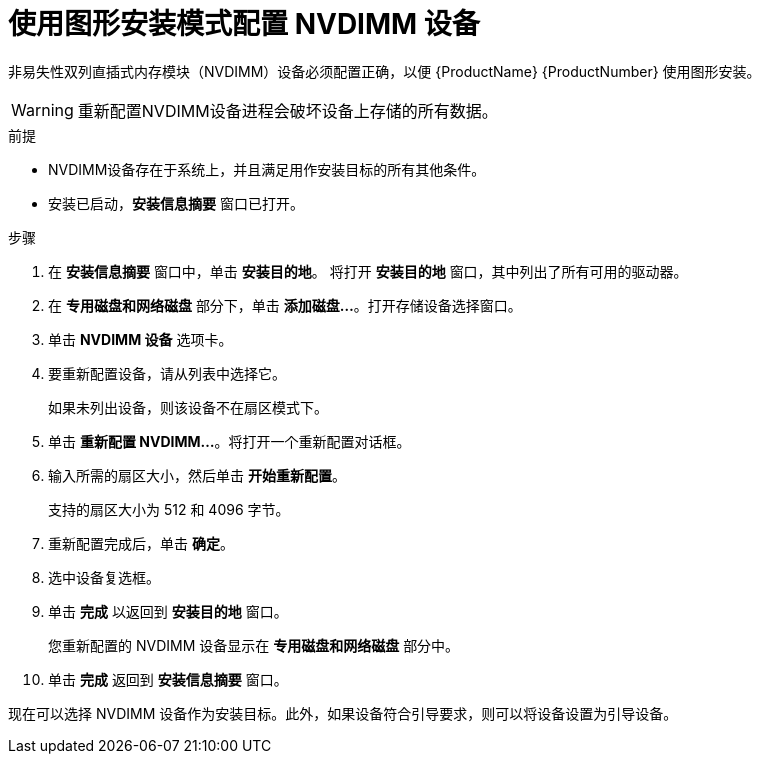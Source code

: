 [id="configuring-an-nvdimm-device-using-anaconda_{context}"]
= 使用图形安装模式配置 NVDIMM 设备

非易失性双列直插式内存模块（NVDIMM）设备必须配置正确，以便 {ProductName} {ProductNumber} 使用图形安装。

WARNING: 重新配置NVDIMM设备进程会破坏设备上存储的所有数据。

.前提

* NVDIMM设备存在于系统上，并且满足用作安装目标的所有其他条件。
* 安装已启动，*安装信息摘要* 窗口已打开。


.步骤

. 在 *安装信息摘要* 窗口中，单击 *安装目的地*。 将打开 *安装目的地* 窗口，其中列出了所有可用的驱动器。

. 在 *专用磁盘和网络磁盘* 部分下，单击 *添加磁盘...*。打开存储设备选择窗口。

. 单击 *NVDIMM 设备* 选项卡。

. 要重新配置设备，请从列表中选择它。
+
如果未列出设备，则该设备不在扇区模式下。

. 单击 *重新配置 NVDIMM...*。将打开一个重新配置对话框。

. 输入所需的扇区大小，然后单击 *开始重新配置*。
+
支持的扇区大小为 512 和 4096 字节。

. 重新配置完成后，单击 *确定*。

. 选中设备复选框。

. 单击 *完成* 以返回到 *安装目的地* 窗口。
+
您重新配置的 NVDIMM 设备显示在 *专用磁盘和网络磁盘* 部分中。

. 单击 *完成* 返回到 *安装信息摘要* 窗口。

现在可以选择 NVDIMM 设备作为安装目标。此外，如果设备符合引导要求，则可以将设备设置为引导设备。
